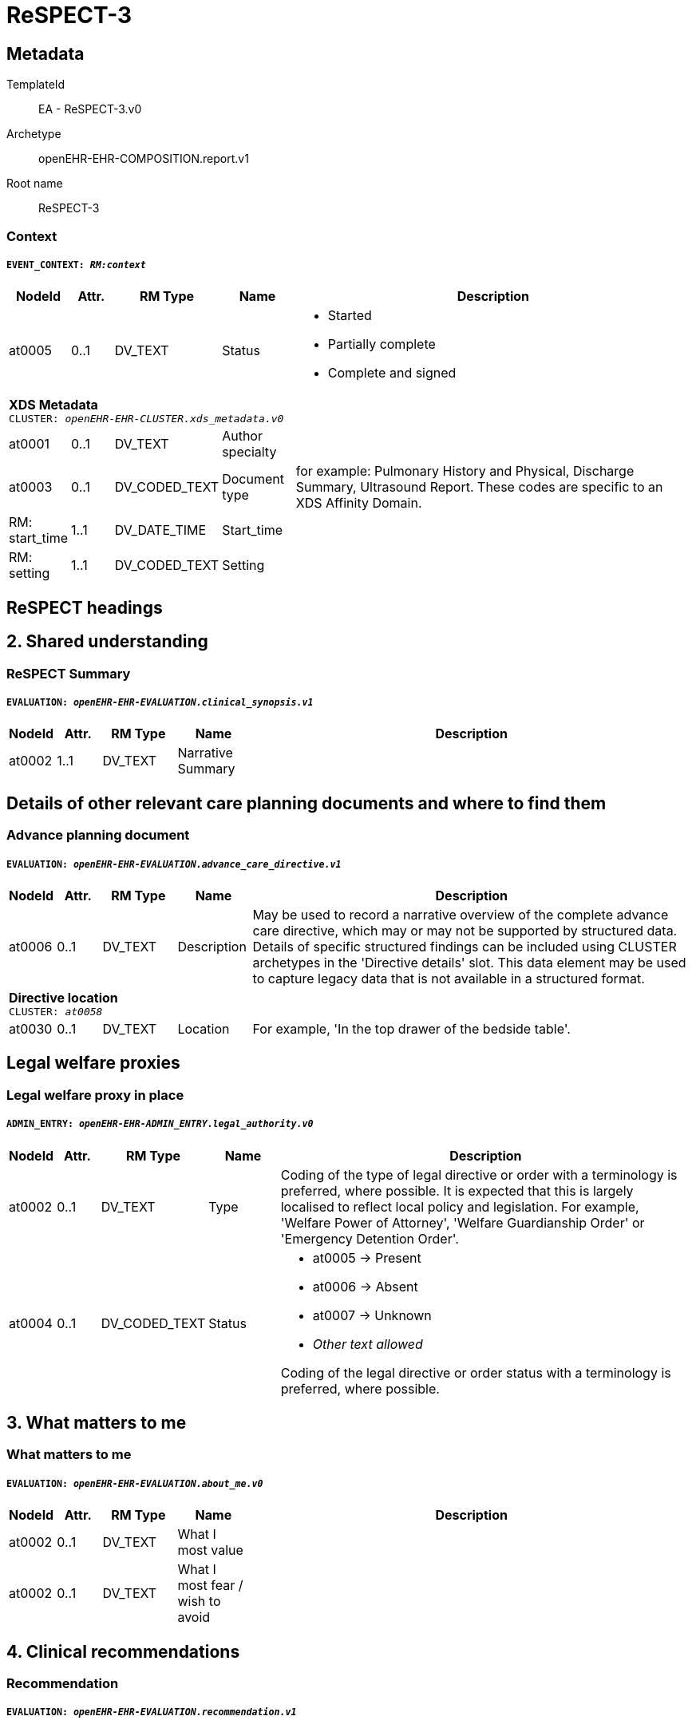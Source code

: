 = ReSPECT-3


== Metadata


TemplateId:: EA - ReSPECT-3.v0


Archetype:: openEHR-EHR-COMPOSITION.report.v1


Root name:: ReSPECT-3




// Not supported rmType COMPOSITION
=== Context
===== `EVENT_CONTEXT: _RM:context_`
[options="header", cols="3,3,5,5,30"]
|====
|NodeId|Attr.|RM Type| Name | Description
|at0005| 0..1| DV_TEXT | Status
a|
* Started
* Partially complete
* Complete and signed
5+a|*XDS Metadata* +
 `CLUSTER: _openEHR-EHR-CLUSTER.xds_metadata.v0_`
|at0001| 0..1| DV_TEXT | Author specialty
a|
|at0003| 0..1| DV_CODED_TEXT | Document type
a|


for example:  Pulmonary History and Physical, Discharge Summary, Ultrasound Report.
These codes are specific to an XDS Affinity Domain.
|RM: start_time| 1..1| DV_DATE_TIME | Start_time
|
|RM: setting| 1..1| DV_CODED_TEXT | Setting
a|
|====
== ReSPECT headings
== 2. Shared understanding
=== ReSPECT Summary
===== `EVALUATION: _openEHR-EHR-EVALUATION.clinical_synopsis.v1_`
[options="header", cols="3,3,5,5,30"]
|====
|NodeId|Attr.|RM Type| Name | Description
|at0002| 1..1| DV_TEXT | Narrative Summary
a|
// Not supported rmType PARTY_PROXY
|====
== Details of other relevant care planning documents and where to find them
=== Advance planning document
===== `EVALUATION: _openEHR-EHR-EVALUATION.advance_care_directive.v1_`
[options="header", cols="3,3,5,5,30"]
|====
|NodeId|Attr.|RM Type| Name | Description
|at0006| 0..1| DV_TEXT | Description
a|


May be used to record a narrative overview of the complete advance care directive, which may or may not be supported by structured data. Details of specific structured findings can be included using CLUSTER archetypes in the 'Directive details' slot. This data element may be used to capture legacy data that is not available in a structured format.
5+a|*Directive location* +
 `CLUSTER: _at0058_`
|at0030| 0..1| DV_TEXT | Location
a|


For example, 'In the top drawer of the bedside table'.
// Not supported rmType PARTY_PROXY
|====
== Legal welfare proxies
=== Legal welfare proxy in place
===== `ADMIN_ENTRY: _openEHR-EHR-ADMIN_ENTRY.legal_authority.v0_`
[options="header", cols="3,3,5,5,30"]
|====
|NodeId|Attr.|RM Type| Name | Description
|at0002| 0..1| DV_TEXT | Type
a|


Coding of the type of legal directive or order with a terminology is preferred, where possible. It is expected that this is largely localised to reflect local policy and legislation. For example, 'Welfare Power of Attorney', 'Welfare Guardianship Order' or 'Emergency Detention Order'.
|at0004| 0..1| DV_CODED_TEXT | Status
a|
* at0005 -> Present 
* at0006 -> Absent 
* at0007 -> Unknown 
* _Other text allowed_


Coding of the legal directive or order status with a terminology is preferred, where possible.
// Not supported rmType PARTY_PROXY
|====
== 3. What matters to me
=== What matters to me
===== `EVALUATION: _openEHR-EHR-EVALUATION.about_me.v0_`
[options="header", cols="3,3,5,5,30"]
|====
|NodeId|Attr.|RM Type| Name | Description
|at0002| 0..1| DV_TEXT | What I most value
a|
|at0002| 0..1| DV_TEXT | What I most fear / wish to avoid
a|
// Not supported rmType PARTY_PROXY
|====
== 4. Clinical recommendations
=== Recommendation
===== `EVALUATION: _openEHR-EHR-EVALUATION.recommendation.v1_`
[options="header", cols="3,3,5,5,30"]
|====
|NodeId|Attr.|RM Type| Name | Description
|at0006| 0..1| DV_TEXT | Topic
a|


Useful if multiple types of recommendations are made at the same time, and within the same data set.
|at0002| 0..1| DV_TEXT | Clinical focus
a|
* Prioritise extending life
* Balance extending life with comfort and valued outcomes
* Prioritise comfort


May be coded, using a terminology, if required.
|at0003| 0..1| DV_TEXT | Clinical guidance on interventions
a|



// Not supported rmType PARTY_PROXY
|====
=== CPR decision
===== `EVALUATION: _openEHR-EHR-EVALUATION.cpr_decision_uk.v0_`
[options="header", cols="3,3,5,5,30"]
|====
|NodeId|Attr.|RM Type| Name | Description
|at0003| 0..1| DV_CODED_TEXT | CPR decision
a|
* at0004 -> CPR attempts recommended adult or child 
* at0005 -> CPR attempts not recommended adult or child. 
* at0022 -> CPR decision status unknown 
* at0027 -> For modified CPR child only 
|at0002| 0..1| DV_DATE_TIME | Date of CPR decision
|
// Not supported rmType PARTY_PROXY
|====
== 5. Capacity for involvement
=== Mental capacity
===== `EVALUATION: _openEHR-EHR-EVALUATION.mental_capacity.v0_`
[options="header", cols="3,3,5,5,30"]
|====
|NodeId|Attr.|RM Type| Name | Description
|at0009| 0..1| DV_TEXT | Decision/plan
a|
|at0002| 0..1| DV_CODED_TEXT | Does the person have capacity to participate in making recommendations on this plan?
a|
* at0003 -> Has capacity 
* at0004 -> Does not have capacity 
|at0006| 0..1| DV_TEXT | If no, in what way does this person lack capacity?
a|
// Not supported rmType PARTY_PROXY
|====
== 6. Involvement in making plan
=== ReSPECT involvement
===== `ADMIN_ENTRY: _openEHR-EHR-ADMIN_ENTRY.respect_involvement.v0_`
[options="header", cols="3,3,5,5,30"]
|====
|NodeId|Attr.|RM Type| Name | Description
5+a|*Involvement in recommendations* +
 `CLUSTER: _at0012_`
|at0002| 0..*| DV_CODED_TEXT | Involvement
a|
* at0003 -> A Person has mental capacity 
* at0004 -> B Person does not have mental capacity 
* at0005 -> C1 Person less than 18 or 16 with sufficient maturity 
* at0010 -> C2 Person less than 18 or 16 without sufficient maturity 
* at0011 -> C3 Person less than 18 or 16 parental decision 
|at0007| 0..1| DV_TEXT | Option D
a|


Additional implementation guidance: in an electronic format, if someone selects D we could have a line coming up explaining that the only legal reasons for selecting D are:
1. if the physician thinks it would cause the patient physiological or psychological harm
2. if the patient lacks capacity, and it is not practicable or appropriate to contact those close to them.
If C1 or C2 has been selected without selecting C3, please document why involvement of those holding parental responsibility has not been possible.
// Not supported rmType PARTY_PROXY
|====
== 7. Clinician signatures
=== Clinician signature
===== `ACTION: _openEHR-EHR-ACTION.service.v0_`
[options="header", cols="3,3,5,5,30"]
|====
|NodeId|Attr.|RM Type| Name | Description
|RM: current_state| 1..1| DV_CODED_TEXT | Current_state
a|
* 532 -> undefined 
|RM: transition| 0..1| DV_CODED_TEXT | Transition
a|
|RM: careflow_step| 0..1| DV_CODED_TEXT | Careflow_step
a|
* at0005 -> Service activity complete 
|at0011| 0..1| DV_TEXT | Service name
a|
* ReSPECT - clinician signature
* ReSPECT - senior responsible clinician signature


Coding of the specific service name with a terminology is preferred, where possible.
|RM: time| 1..1| DV_DATE_TIME | Time
|



// Not supported rmType PARTY_PROXY
|====
== 8. Emergency contacts
=== Emergency contacts
===== `ADMIN_ENTRY: _openEHR-EHR-ADMIN_ENTRY.care_team.v0_`
[options="header", cols="3,3,5,5,30"]
|====
|NodeId|Attr.|RM Type| Name | Description
5+a|*Care team* +
 `CLUSTER: _openEHR-EHR-CLUSTER.care_team.v0_`
|at0018| 0..1| DV_TEXT | Name
a|
* ReSPECT Emergency contacts


E.g. the "red" vs. "green" trauma teams.
5+a|*Participant* +
 `CLUSTER: _at0021_`
|at0022| 0..*| DV_TEXT | Role and Relationship
a|
* Primary emergency contact
* _Other text allowed_
5+a|*Member* +
 `CLUSTER: _openEHR-EHR-CLUSTER.contact_cc.v0_`
5+a|*Name* +
 `CLUSTER: _openEHR-EHR-CLUSTER.name_cc.v0_`
|at0001| 1..1| DV_CODED_TEXT | Use
a|
* at0002 -> Usual 
|at0009| 0..1| DV_TEXT | Contact name
a|
5+a|*Telephone* +
 `CLUSTER: _openEHR-EHR-CLUSTER.telecom_cc.v0_`
|at0001| 0..1| DV_CODED_TEXT | System
a|
* at0012 -> Phone 
|at0002| 0..1| DV_TEXT | Telephone number
a|
|at0030| 0..1| DV_TEXT | Other details about contact
a|
// Not supported rmType PARTY_PROXY
|====
== 9. Review of Plan
=== Review of plan
===== `ACTION: _openEHR-EHR-ACTION.service.v0_`
[options="header", cols="3,3,5,5,30"]
|====
|NodeId|Attr.|RM Type| Name | Description
|RM: current_state| 1..1| DV_CODED_TEXT | Current_state
a|
* 532 -> undefined 
|RM: transition| 0..1| DV_CODED_TEXT | Transition
a|
|RM: careflow_step| 0..1| DV_CODED_TEXT | Careflow_step
a|
* at0005 -> Service activity complete 
|at0011| 0..1| DV_TEXT | Service name
a|


Coding of the specific service name with a terminology is preferred, where possible.
|RM: time| 1..1| DV_DATE_TIME | Time
|



// Not supported rmType PARTY_PROXY
|====
// Not supported rmType PARTY_PROXY
